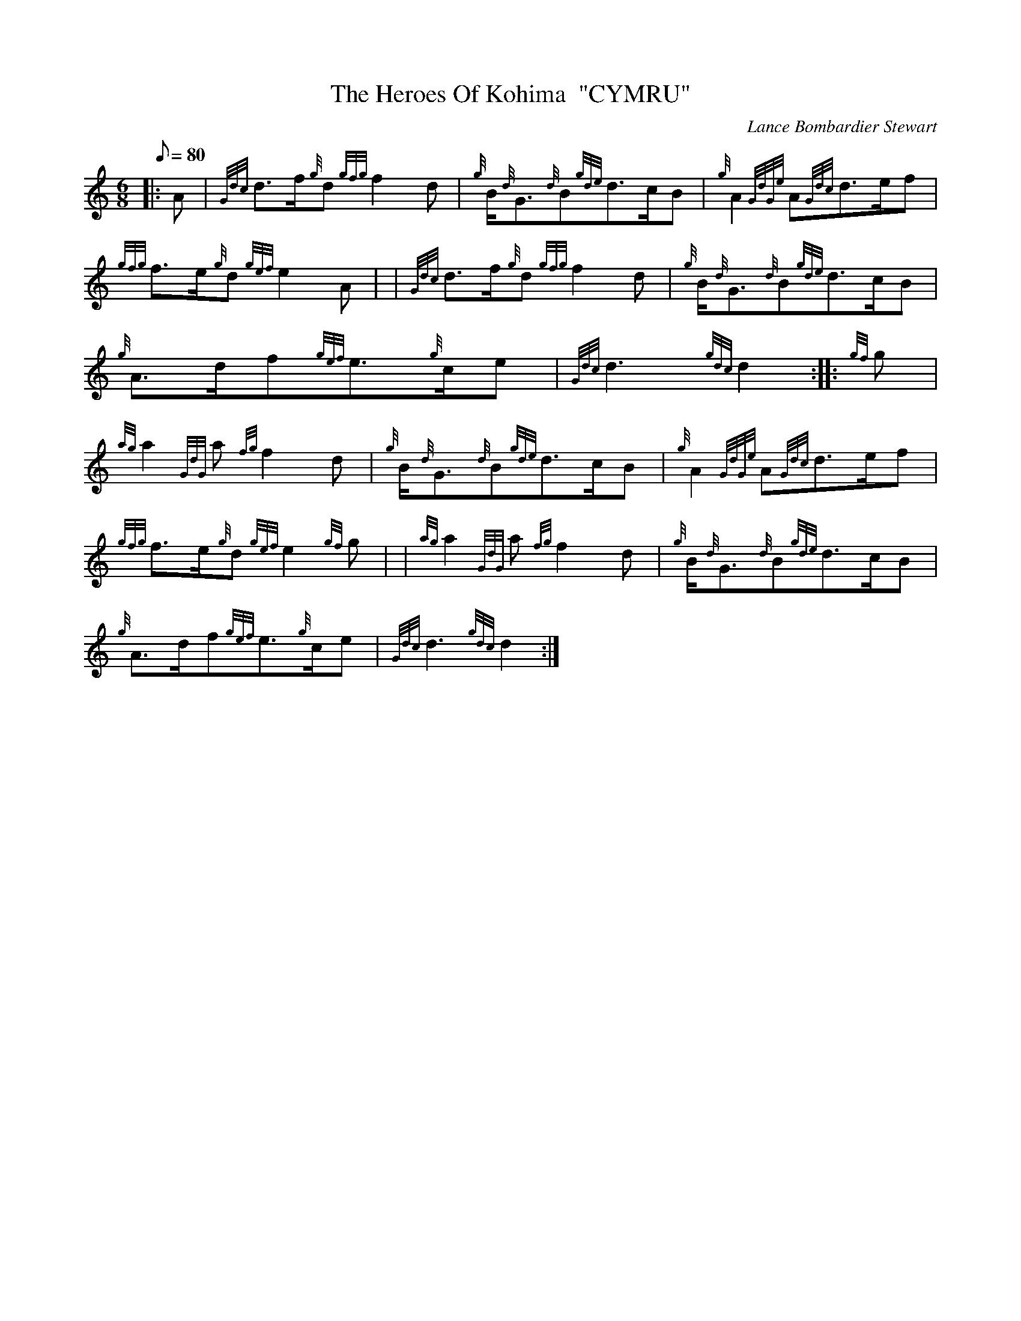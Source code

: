 X:1
T:The Heroes Of Kohima  "CYMRU"
M:6/8
L:1/8
Q:80
C:Lance Bombardier Stewart
S:Slow Air
K:HP
|: A|
{Gdc}d3/2f/2{g}d{gfg}f2d|
{g}B/2{d}G3/2{d}B{gde}d3/2c/2B|
{g}A2{GdGe}A{Gdc}d3/2e/2f|  !
{gfg}f3/2e/2{g}d{gef}e2A| |
{Gdc}d3/2f/2{g}d{gfg}f2d|
{g}B/2{d}G3/2{d}B{gde}d3/2c/2B|  !
{g}A3/2d/2f{gef}e3/2{g}c/2e|
{Gdc}d3{gdc}d2:| |:
{gf}g|  !
{ag}a2{GdG}a{fg}f2d|
{g}B/2{d}G3/2{d}B{gde}d3/2c/2B|
{g}A2{GdGe}A{Gdc}d3/2e/2f|  !
{gfg}f3/2e/2{g}d{gef}e2{gf}g| |
{ag}a2{GdG}a{fg}f2d|
{g}B/2{d}G3/2{d}B{gde}d3/2c/2B|  !
{g}A3/2d/2f{gef}e3/2{g}c/2e|
{Gdc}d3{gdc}d2:|

